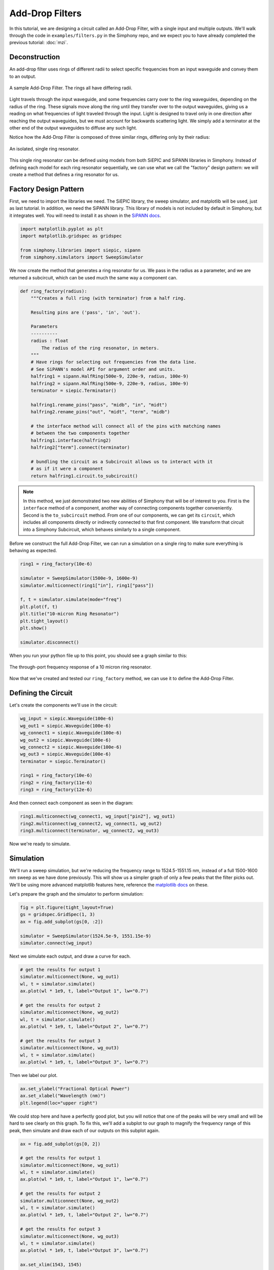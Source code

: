 .. _example-filters:


Add-Drop Filters
================
In this tutorial, we are designing a circuit called an
Add-Drop Filter, with a single input and multiple outputs.
We'll walk through the code in ``examples/filters.py`` in
the Simphony repo, and we expect you to have already
completed the previous tutorial: :doc:`mzi`.


Deconstruction
--------------
An add-drop filter uses rings of different radii to select
specific frequencies from an input waveguide and convey them
to an output.

.. figure:: /_static/images/filters.png
    :alt: Add-Drop Filter
    :align: center

    A sample Add-Drop Filter. The rings all have differing
    radii.

Light travels through the input waveguide, and some
frequencies carry over to the ring waveguides, depending on
the radius of the ring. These signals move along the ring
until they transfer over to the output waveguides, giving us
a reading on what frequencies of light traveled through the
input. Light is designed to travel only in one direction
after reaching the output waveguides, but we must account
for backwards scattering light. We simply add a terminator
at the other end of the output waveguides to diffuse any
such light.

Notice how the Add-Drop Filter is composed of three similar
rings, differing only by their radius:

.. figure:: /_static/images/ring.png
    :align: center

    An isolated, single ring resonator.

This single ring resonator can be defined using models from
both SiEPIC and SiPANN libraries in Simphony. Instead of
defining each model for each ring resonator sequentially,
we can use what we call the "factory" design pattern: we 
will create a method that defines a ring resonator for us.


Factory Design Pattern
----------------------
First, we need to import the libraries we need. The SiEPIC
library, the sweep simulator, and matplotlib will be used,
just as last tutorial. In addition, we need the SiPANN 
library. This library of models is not included by default
in Simphony, but it integrates well. You will need to 
install it as shown in the `SiPANN docs`_.

.. code-block:: python

    import matplotlib.pyplot as plt
    import matplotlib.gridspec as gridspec

    from simphony.libraries import siepic, sipann
    from simphony.simulators import SweepSimulator

We now create the method that generates a ring resonator for
us. We pass in the radius as a parameter, and we are
returned a subcircuit, which can be used much the same way a
component can.

.. code-block:: python

    def ring_factory(radius):
        """Creates a full ring (with terminator) from a half ring.

        Resulting pins are ('pass', 'in', 'out').

        Parameters
        ----------
        radius : float
            The radius of the ring resonator, in meters.
        """
        # Have rings for selecting out frequencies from the data line.
        # See SiPANN's model API for argument order and units.
        halfring1 = sipann.HalfRing(500e-9, 220e-9, radius, 100e-9)
        halfring2 = sipann.HalfRing(500e-9, 220e-9, radius, 100e-9)
        terminator = siepic.Terminator()

        halfring1.rename_pins("pass", "midb", "in", "midt")
        halfring2.rename_pins("out", "midt", "term", "midb")

        # the interface method will connect all of the pins with matching names
        # between the two components together
        halfring1.interface(halfring2)
        halfring2["term"].connect(terminator)

        # bundling the circuit as a Subcircuit allows us to interact with it
        # as if it were a component
        return halfring1.circuit.to_subcircuit()

.. note::

    In this method, we just demonstrated two new abilities of
    Simphony that will be of interest to you. First is the
    ``interface`` method of a component, another way of
    connecting components together conveniently. Second is the
    ``to_subcircuit`` method. From one of our components, we
    can get its ``circuit``, which includes all components 
    directly or indirectly connected to that first component.
    We transform that circuit into a Simphony Subcircuit,
    which behaves similarly to a single component.

Before we construct the full Add-Drop Filter, we can run a
simulation on a single ring to make sure everything is
behaving as expected.

.. code-block:: python

    ring1 = ring_factory(10e-6)

    simulator = SweepSimulator(1500e-9, 1600e-9)
    simulator.multiconnect(ring1["in"], ring1["pass"])

    f, t = simulator.simulate(mode="freq")
    plt.plot(f, t)
    plt.title("10-micron Ring Resonator")
    plt.tight_layout()
    plt.show()

    simulator.disconnect()

When you run your python file up to this point, you should
see a graph similar to this:

.. figure:: /_static/images/10um_ring_res.png
    :align: center

    The through-port frequency response of a 10 micron ring
    resonator.

Now that we've created and tested our ``ring_factory``
method, we can use it to define the Add-Drop Filter.


Defining the Circuit
--------------------
Let's create the components we'll use in the circuit:

.. code-block:: python

    wg_input = siepic.Waveguide(100e-6)
    wg_out1 = siepic.Waveguide(100e-6)
    wg_connect1 = siepic.Waveguide(100e-6)
    wg_out2 = siepic.Waveguide(100e-6)
    wg_connect2 = siepic.Waveguide(100e-6)
    wg_out3 = siepic.Waveguide(100e-6)
    terminator = siepic.Terminator()

    ring1 = ring_factory(10e-6)
    ring2 = ring_factory(11e-6)
    ring3 = ring_factory(12e-6)

And then connect each component as seen in the diagram:

.. code-block:: python

    ring1.multiconnect(wg_connect1, wg_input["pin2"], wg_out1)
    ring2.multiconnect(wg_connect2, wg_connect1, wg_out2)
    ring3.multiconnect(terminator, wg_connect2, wg_out3)

Now we're ready to simulate.


Simulation
----------

We'll run a sweep simulation, but we're reducing the
frequency range to 1524.5-1551.15 nm, instead of a full 
1500-1600 nm sweep as we have done previously. This will 
show us a simpler graph of only a few peaks that the filter
picks out. We'll be using more advanced matplotlib features 
here, reference the `matplotlib docs`_ on these.

Let's prepare the graph and the simulator to perform
simulation:

.. code-block:: python

    fig = plt.figure(tight_layout=True)
    gs = gridspec.GridSpec(1, 3)
    ax = fig.add_subplot(gs[0, :2])

    simulator = SweepSimulator(1524.5e-9, 1551.15e-9)
    simulator.connect(wg_input)

Next we simulate each output, and draw a curve for each.

.. code-block:: python

    # get the results for output 1
    simulator.multiconnect(None, wg_out1)
    wl, t = simulator.simulate()
    ax.plot(wl * 1e9, t, label="Output 1", lw="0.7")

    # get the results for output 2
    simulator.multiconnect(None, wg_out2)
    wl, t = simulator.simulate()
    ax.plot(wl * 1e9, t, label="Output 2", lw="0.7")

    # get the results for output 3
    simulator.multiconnect(None, wg_out3)
    wl, t = simulator.simulate()
    ax.plot(wl * 1e9, t, label="Output 3", lw="0.7")

Then we label our plot.

.. code-block:: python

    ax.set_ylabel("Fractional Optical Power")
    ax.set_xlabel("Wavelength (nm)")
    plt.legend(loc="upper right")

We could stop here and have a perfectly good plot, but you
will notice that one of the peaks will be very small and
will be hard to see clearly on this graph. To fix this,
we'll add a subplot to our graph to magnify the frequency
range of this peak, then simulate and draw each of our
outputs on this subplot again.

.. code-block:: python

    ax = fig.add_subplot(gs[0, 2])

    # get the results for output 1
    simulator.multiconnect(None, wg_out1)
    wl, t = simulator.simulate()
    ax.plot(wl * 1e9, t, label="Output 1", lw="0.7")

    # get the results for output 2
    simulator.multiconnect(None, wg_out2)
    wl, t = simulator.simulate()
    ax.plot(wl * 1e9, t, label="Output 2", lw="0.7")

    # get the results for output 3
    simulator.multiconnect(None, wg_out3)
    wl, t = simulator.simulate()
    ax.plot(wl * 1e9, t, label="Output 3", lw="0.7")

    ax.set_xlim(1543, 1545)
    ax.set_ylabel("Fractional Optical Power")
    ax.set_xlabel("Wavelength (nm)")
    fig.align_labels()

Finally, we show our plot.

.. code-block:: python

    plt.show()

What you should see when you run your Add-Drop circuit is
something like this:

.. figure:: /_static/images/add_drop_response.png
    :align: center

    The response of our designed add-drop filter.

And with that, this tutorial is concluded. For now, this is
the last tutorial in the series for learning Simphony. We
plan to write more for this series in future, but we hope
that this has sufficiently demonstrated the capabilities of
Simphony to you. If you wish, you may see the references
section to dive into the API for Simphony.

.. _SiPANN docs: https://sipann.readthedocs.io/en/latest/
.. _matplotlib docs: https://matplotlib.org/
